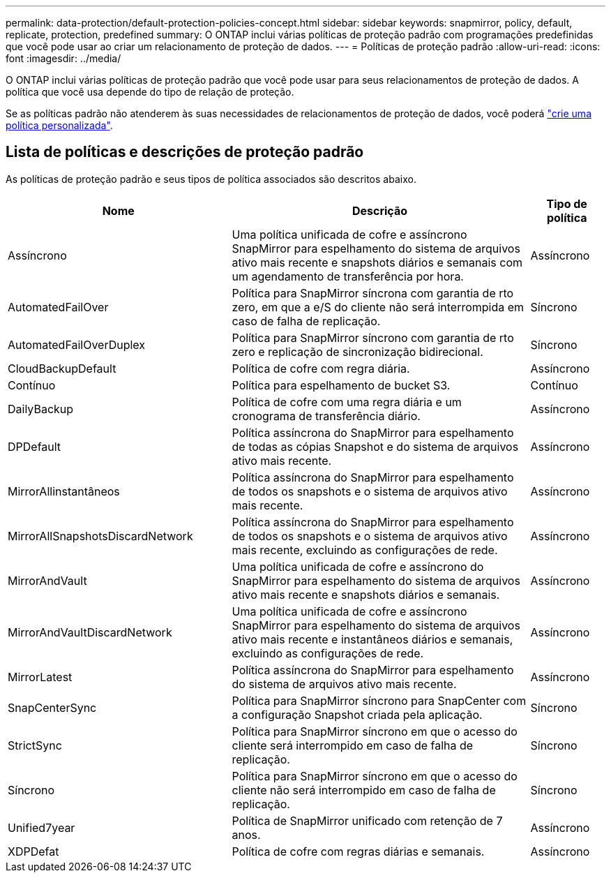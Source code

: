 ---
permalink: data-protection/default-protection-policies-concept.html 
sidebar: sidebar 
keywords: snapmirror, policy, default, replicate, protection, predefined 
summary: O ONTAP inclui várias políticas de proteção padrão com programações predefinidas que você pode usar ao criar um relacionamento de proteção de dados. 
---
= Políticas de proteção padrão
:allow-uri-read: 
:icons: font
:imagesdir: ../media/


[role="lead"]
O ONTAP inclui várias políticas de proteção padrão que você pode usar para seus relacionamentos de proteção de dados. A política que você usa depende do tipo de relação de proteção.

Se as políticas padrão não atenderem às suas necessidades de relacionamentos de proteção de dados, você poderá link:create-custom-replication-policy-concept.html["crie uma política personalizada"].



== Lista de políticas e descrições de proteção padrão

As políticas de proteção padrão e seus tipos de política associados são descritos abaixo.

[cols="3,4,1"]
|===
| Nome | Descrição | Tipo de política 


| Assíncrono | Uma política unificada de cofre e assíncrono SnapMirror para espelhamento do sistema de arquivos ativo mais recente e snapshots diários e semanais com um agendamento de transferência por hora. | Assíncrono 


| AutomatedFailOver | Política para SnapMirror síncrona com garantia de rto zero, em que a e/S do cliente não será interrompida em caso de falha de replicação. | Síncrono 


| AutomatedFailOverDuplex | Política para SnapMirror síncrono com garantia de rto zero e replicação de sincronização bidirecional. | Síncrono 


| CloudBackupDefault | Política de cofre com regra diária. | Assíncrono 


| Contínuo | Política para espelhamento de bucket S3. | Contínuo 


| DailyBackup | Política de cofre com uma regra diária e um cronograma de transferência diário. | Assíncrono 


| DPDefault | Política assíncrona do SnapMirror para espelhamento de todas as cópias Snapshot e do sistema de arquivos ativo mais recente. | Assíncrono 


| MirrorAllinstantâneos | Política assíncrona do SnapMirror para espelhamento de todos os snapshots e o sistema de arquivos ativo mais recente. | Assíncrono 


| MirrorAllSnapshotsDiscardNetwork | Política assíncrona do SnapMirror para espelhamento de todos os snapshots e o sistema de arquivos ativo mais recente, excluindo as configurações de rede. | Assíncrono 


| MirrorAndVault | Uma política unificada de cofre e assíncrono do SnapMirror para espelhamento do sistema de arquivos ativo mais recente e snapshots diários e semanais. | Assíncrono 


| MirrorAndVaultDiscardNetwork | Uma política unificada de cofre e assíncrono SnapMirror para espelhamento do sistema de arquivos ativo mais recente e instantâneos diários e semanais, excluindo as configurações de rede. | Assíncrono 


| MirrorLatest | Política assíncrona do SnapMirror para espelhamento do sistema de arquivos ativo mais recente. | Assíncrono 


| SnapCenterSync | Política para SnapMirror síncrono para SnapCenter com a configuração Snapshot criada pela aplicação. | Síncrono 


| StrictSync | Política para SnapMirror síncrono em que o acesso do cliente será interrompido em caso de falha de replicação. | Síncrono 


| Síncrono | Política para SnapMirror síncrono em que o acesso do cliente não será interrompido em caso de falha de replicação. | Síncrono 


| Unified7year | Política de SnapMirror unificado com retenção de 7 anos. | Assíncrono 


| XDPDefat | Política de cofre com regras diárias e semanais. | Assíncrono 
|===